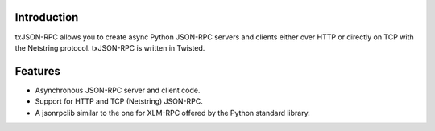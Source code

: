 ============
Introduction
============

txJSON-RPC allows you to create async Python JSON-RPC servers and clients
either over HTTP or directly on TCP with the Netstring protocol. txJSON-RPC is
written in Twisted.

========
Features
========

* Asynchronous JSON-RPC server and client code.

* Support for HTTP and TCP (Netstring) JSON-RPC.

* A jsonrpclib similar to the one for XLM-RPC offered by the Python standard
  library.


.. image:: https://travis-ci.org/rockstar/txjsonrpc.svg?branch=master
    :target: https://travis-ci.org/rockstar/txjsonrpc
.. image:: https://readthedocs.org/projects/txjsonrpcdocs/badge/
    :target: https://txjsonrpcdocs.readthedocs.org
